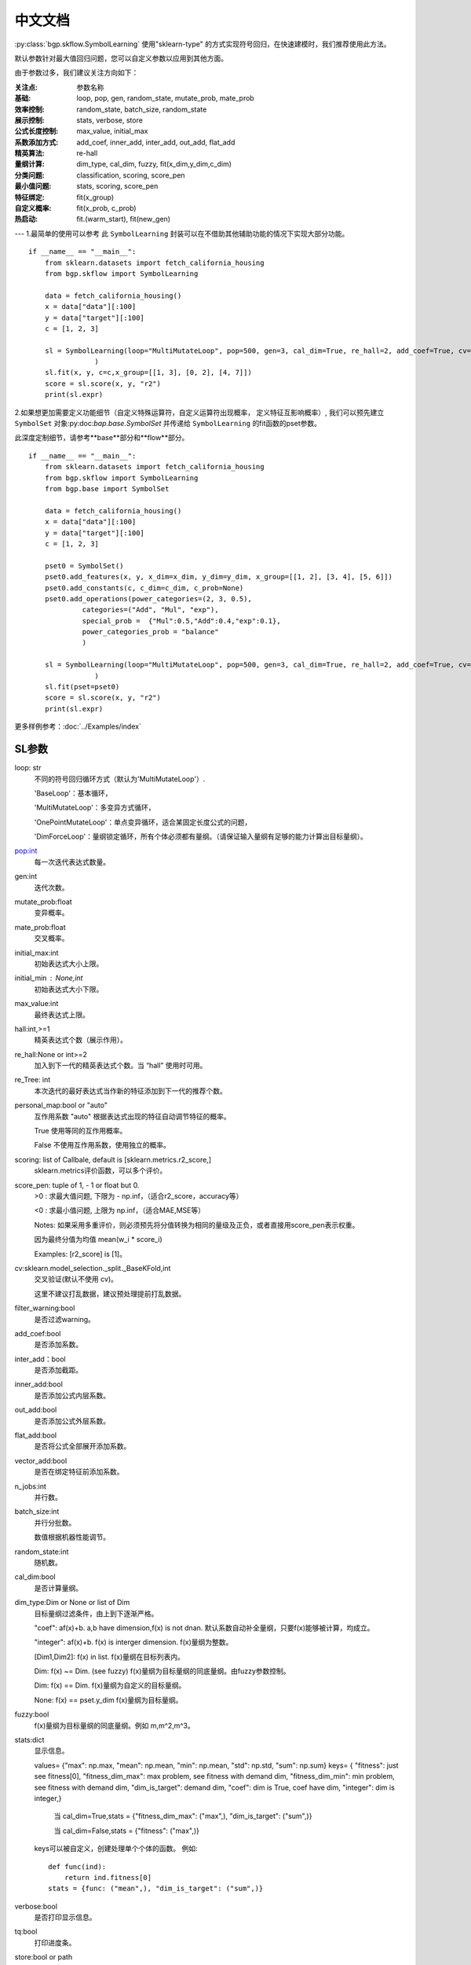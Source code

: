 中文文档
=========
:py:class:`bgp.skflow.SymbolLearning` 使用"sklearn-type" 的方式实现符号回归，在快速建模时，我们推荐使用此方法。
  
默认参数针对最大值回归问题，您可以自定义参数以应用到其他方面。

由于参数过多，我们建议关注方向如下：

:关注点: 参数名称

:基础: loop, pop, gen, random_state, mutate_prob, mate_prob

:效率控制: random_state, batch_size, random_state

:展示控制: stats, verbose, store

:公式长度控制: max_value, initial_max

:系数添加方式: add_coef, inner_add, inter_add, out_add, flat_add

:精英算法: re-hall

:量纲计算: dim_type, cal_dim, fuzzy, fit(x_dim,y_dim,c_dim)

:分类问题: classification, scoring, score_pen

:最小值问题: stats, scoring, score_pen

:特征绑定: fit(x_group)

:自定义概率: fit(x_prob, c_prob)

:热启动: fit.(warm_start), fit(new_gen)
---
1.最简单的使用可以参考
此 ``SymbolLearning`` 封装可以在不借助其他辅助功能的情况下实现大部分功能。
::

    if __name__ == "__main__":
        from sklearn.datasets import fetch_california_housing
        from bgp.skflow import SymbolLearning

        data = fetch_california_housing()
        x = data["data"][:100]
        y = data["target"][:100]
        c = [1, 2, 3]

        sl = SymbolLearning(loop="MultiMutateLoop", pop=500, gen=3, cal_dim=True, re_hall=2, add_coef=True, cv=1, random_state=1
                    )
        sl.fit(x, y, c=c,x_group=[[1, 3], [0, 2], [4, 7]])
        score = sl.score(x, y, "r2")
        print(sl.expr)

2.如果想更加需要定义功能细节（自定义特殊运算符，自定义运算符出现概率， 定义特征互影响概率）,
我们可以预先建立 ``SymbolSet`` 对象:py:doc:`bap.base.SymbolSet` 并传递给 ``SymbolLearning`` 的fit函数的pset参数。

此深度定制细节，请参考**base**部分和**flow**部分。
::

    if __name__ == "__main__":
        from sklearn.datasets import fetch_california_housing
        from bgp.skflow import SymbolLearning
        from bgp.base import SymbolSet

        data = fetch_california_housing()
        x = data["data"][:100]
        y = data["target"][:100]
        c = [1, 2, 3]

        pset0 = SymbolSet()
        pset0.add_features(x, y, x_dim=x_dim, y_dim=y_dim, x_group=[[1, 2], [3, 4], [5, 6]])
        pset0.add_constants(c, c_dim=c_dim, c_prob=None)
        pset0.add_operations(power_categories=(2, 3, 0.5),
                 categories=("Add", "Mul", "exp"),
                 special_prob =  {"Mul":0.5,"Add":0.4,"exp":0.1},
                 power_categories_prob = "balance"
                 )

        sl = SymbolLearning(loop="MultiMutateLoop", pop=500, gen=3, cal_dim=True, re_hall=2, add_coef=True, cv=1, random_state=1
                    )
        sl.fit(pset=pset0)
        score = sl.score(x, y, "r2")
        print(sl.expr)


更多样例参考：:doc:`../Examples/index`

SL参数
:::::::::::::::::

loop: str
    不同的符号回归循环方式（默认为'MultiMutateLoop'）.

    'BaseLoop'：基本循环，

    'MultiMutateLoop'：多变异方式循环，

    'OnePointMutateLoop'：单点变异循环，适合某固定长度公式的问题，

    'DimForceLoop'：量纲锁定循环，所有个体必须都有量纲。（请保证输入量纲有足够的能力计算出目标量纲）。

pop:int
    每一次迭代表达式数量。

gen:int
    迭代次数。

mutate_prob:float
    变异概率。

mate_prob:float
    交叉概率。

initial_max:int
    初始表达式大小上限。

initial_min : None,int
    初始表达式大小下限。

max_value:int
    最终表达式上限。

hall:int,>=1
    精英表达式个数（展示作用）。

re_hall:None or int>=2
    加入到下一代的精英表达式个数。当 “hall” 使用时可用。

re_Tree: int
    本次迭代的最好表达式当作新的特征添加到下一代的推荐个数。

personal_map:bool or "auto"
    互作用系数
    "auto" 根据表达式出现的特征自动调节特征的概率。

    True 使用等同的互作用概率。

    False 不使用互作用系数，使用独立的概率。

scoring: list of Callbale, default is [sklearn.metrics.r2_score,]
    sklearn.metrics评价函数，可以多个评价。

score_pen: tuple of  1, - 1 or float but 0.
    >0 : 求最大值问题, 下限为 - np.inf，（适合r2_score，accuracy等）

    <0 : 求最小值问题, 上限为 np.inf，（适合MAE,MSE等）

    Notes:
    如果采用多重评价，则必须预先将分值转换为相同的量级及正负，或者直接用score_pen表示权重。

    因为最终分值为均值 mean(w_i * score_i)

    Examples: [r2_score] is [1]。

cv:sklearn.model_selection._split._BaseKFold,int
    交叉验证(默认不使用 cv)。

    这里不建议打乱数据，建议预处理提前打乱数据。
filter_warning:bool
    是否过滤warning。

add_coef:bool
    是否添加系数。

inter_add：bool
    是否添加截距。

inner_add:bool
    是否添加公式内层系数。

out_add:bool
    是否添加公式外层系数。

flat_add:bool
    是否将公式全部展开添加系数。

vector_add:bool
    是否在绑定特征前添加系数。

n_jobs:int
    并行数。

batch_size:int
    并行分批数。

    数值根据机器性能调节。

random_state:int
    随机数。

cal_dim:bool
    是否计算量纲。

dim_type:Dim or None or list of Dim
    目标量纲过滤条件，由上到下逐渐严格。

    "coef": af(x)+b. a,b have dimension,f(x) is not dnan.
    默认系数自动补全量纲，只要f(x)能够被计算，均成立。

    "integer": af(x)+b. f(x) is interger dimension.
    f(x)量纲为整数。

    [Dim1,Dim2]: f(x) in list.
    f(x)量纲在目标列表内。

    Dim: f(x) ~= Dim. (see fuzzy)
    f(x)量纲为目标量纲的同底量纲。由fuzzy参数控制。

    Dim: f(x) == Dim.
    f(x)量纲为自定义的目标量纲。

    None: f(x) == pset.y_dim
    f(x)量纲为目标量纲。

fuzzy:bool
    f(x)量纲为目标量纲的同底量纲。例如 m,m^2,m^3。

stats:dict
    显示信息。

    values= {"max": np.max, "mean": np.mean, "min": np.mean, "std": np.std, "sum": np.sum}
    keys= {
    "fitness": just see fitness[0],
    "fitness_dim_max": max problem, see fitness with demand dim,
    "fitness_dim_min": min problem, see fitness with demand dim,
    "dim_is_target": demand dim,
    "coef":  dim is True, coef have dim,
    "integer":  dim is integer,}

     当 cal_dim=True,stats = {"fitness_dim_max": ("max",), "dim_is_target": ("sum",)}

     当 cal_dim=False,stats = {"fitness": ("max",)}

    keys可以被自定义，创建处理单个个体的函数。
    例如::

        def func(ind):
            return ind.fitness[0]
        stats = {func: ("mean",), "dim_is_target": ("sum",)}

verbose:bool
    是否打印显示信息。

tq:bool
    打印进度条。

store:bool or path
    是否存储（可输入存储位置的绝对路径）。

stop_condition:callable
    终止条件，可以被自定义，创建处理单个个体的函数。
    例如::

        def func(ind):
            c = ind.fitness.values[0]>=0.90
            return c

details:bool
    是否返回全部个体的预测值及表达式（打开会降低速度）。

classification: bool
    是否是分类问题。

pset:SymbolSet
    （默认为None）
    准备序列，用来预先自定义，设置特征X，X量纲，目标y，y量纲，运算符等。主要用于复杂功能设置，
    若为None, 默认使用fit方法自动建立简单的pset。


  
SL方法
:::::::::::

**fit**

X:np.ndarray
    输入数据。

y:np.ndarray
    目标值。

c:list of float
    常数项。

x_dim: 1 or list of Dim
    输入数据量纲。

y_dim: 1,Dim
    目标值量纲。

c_dim: 1,Dim
    常数量纲。

x_prob: None,list of float
    每个特征概率。

c_prob: None,list of float
    每个常数概率。

x_group:int, list of list
    绑定条件，默认不绑定，退化为普通GP问题。

    绑定方式可以直接定义分组大小：

    如：x_group=2

    绑定方式可以自定义分组：

    如：x_group=[[1,2][3,4]],为x1，x2绑定，为x3，x4绑定。

    See Also pset.add_features_and_constants

pset:SymbolSet
   （默认为None）

    准备序列，同初始化参数中的pset，并将其覆盖, 这里的再次输入可以用来做自定义的功能调整工作。

    若两处的pset均为None, 默认使用fit方法中的其他参数自动建立简单的pset。

    Note:
        如果给定pset，fit方法的其他参数无效，因为这些参数已经预先在pset中定义。
warm_start: bool
    是否热启动

    Note:
        如果用户预先提供pset，请仔细检查特性数目，特别是在使用“re_Tree”=True时。因为新的特征出现。

    参考:
        CalculatePrecisionSet.update_with_X_y
new_gen: None,int
    热启动迭代数.

SL属性
::::::::::::

loop
    所有循环细节内容，用来提取细节信息。

best_one: SymbolTree
    最好的表达式（SymbolTree对象）。

expr: sympy.Expr
    最好的表达式（sympy.Expr对象）。

y_dim: Dim
    最好的表达式的量纲。

fitness
    评分。


